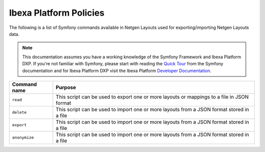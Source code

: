 Ibexa Platform Policies
=======================

The following is a list of Symfony commands available in Netgen Layouts used for
exporting/importing Netgen Layouts data.

.. note::

    This documentation assumes you have a working knowledge of the Symfony
    Framework and Ibexa Platform DXP. If you're not familiar with Symfony, please start with
    reading the `Quick Tour`_ from the Symfony documentation and for Ibexa Platform DXP visit the Ibexa
    Platform `Developer Documentation`_.

.. _`Quick Tour`: https://symfony.com/doc/current/quick_tour
.. _`Developer Documentation`: https://doc.ibexa.co

.. rst-class:: responsive

+----------------------+-------------------------------------------------------------------+
| Command name         | Purpose                                                           |
+======================+===================================================================+
| ``read``             | This script can be used to export one or more layouts or mappings |
|                      | to a file in JSON format                                          |
+----------------------+-------------------------------------------------------------------+
| ``delete``           | This script can be used to import one or more layouts from a JSON |
|                      | format stored in a file                                           |
+----------------------+-------------------------------------------------------------------+
| ``export``           | This script can be used to import one or more layouts from a JSON |
|                      | format stored in a file                                           |
+----------------------+-------------------------------------------------------------------+
| ``anonymize``        | This script can be used to import one or more layouts from a JSON |
|                      | format stored in a file                                           |
+----------------------+-------------------------------------------------------------------+
